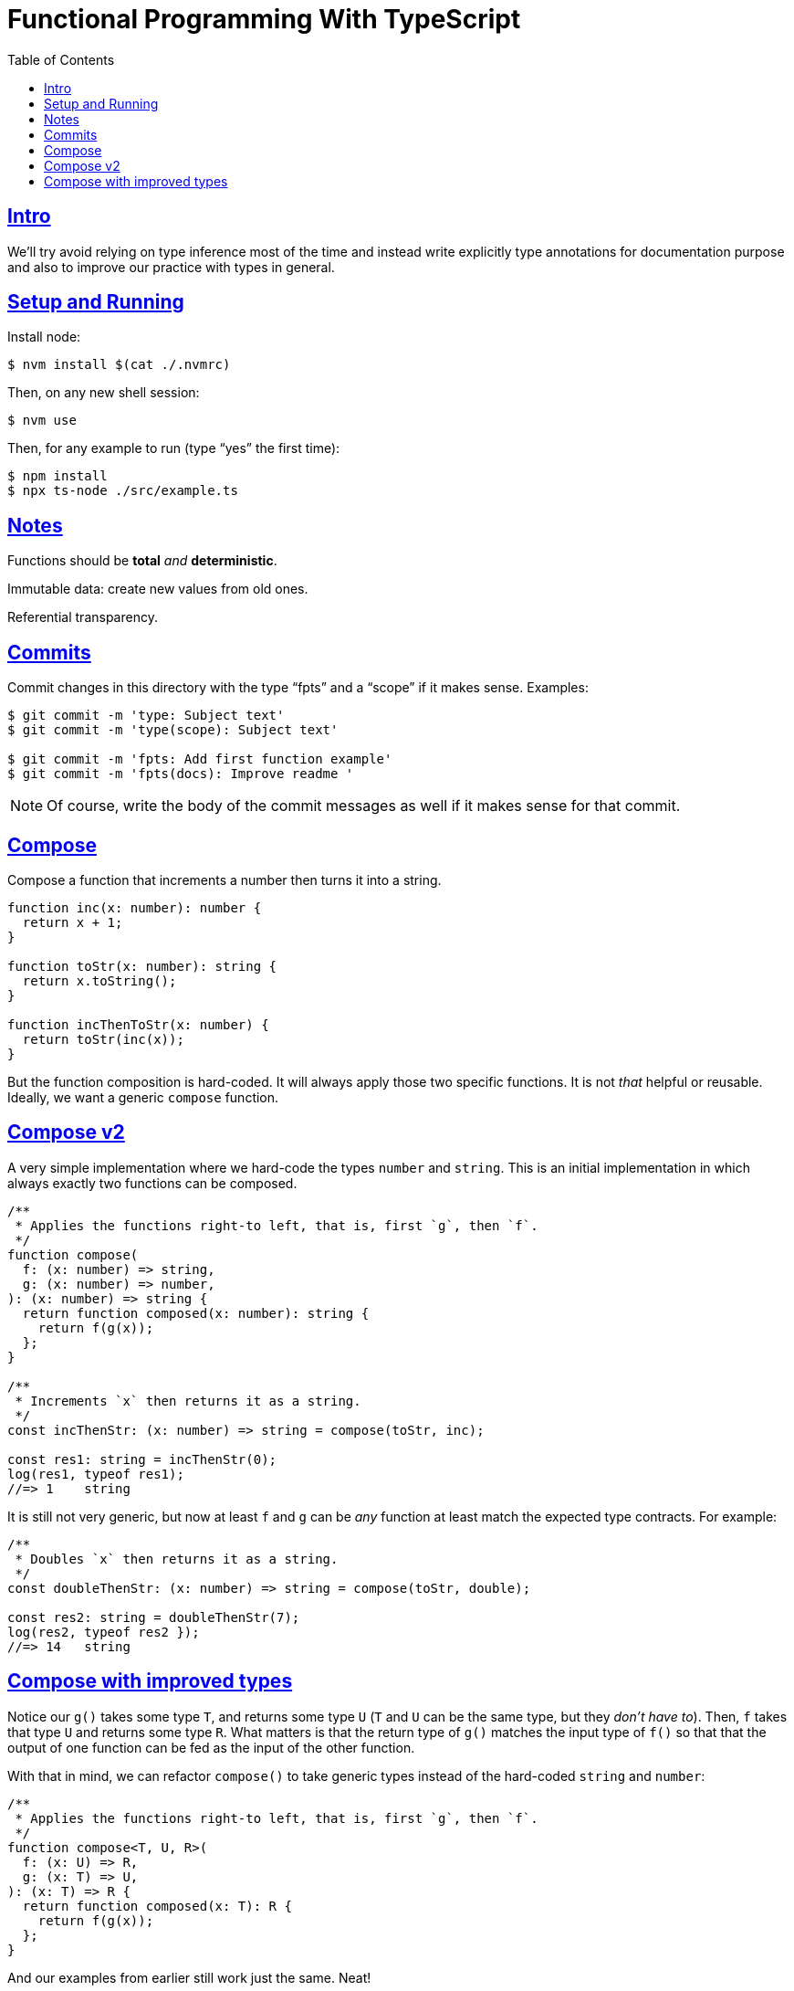 = Functional Programming With TypeScript
:toc: right
:icons: font
:sectlevels: 6
:sectlinks:
:source-highlighter: highlight.js
:imagesdir: __assets
:experimental:

== Intro

We'll try avoid relying on type inference most of the time and instead write explicitly type annotations for documentation purpose and also to improve our practice with types in general.

== Setup and Running

Install node:

[source,shell-session]
----
$ nvm install $(cat ./.nvmrc)
----

Then, on any new shell session:

[source,shell-session]
----
$ nvm use
----

Then, for any example to run (type “yes” the first time):

[source,shell-session]
----
$ npm install
$ npx ts-node ./src/example.ts
----

== Notes

Functions should be *total* _and_ *deterministic*.

Immutable data: create new values from old ones.

Referential transparency.

== Commits

Commit changes in this directory with the type “fpts” and a “scope” if it makes sense. Examples:

[source,shell-session]
----
$ git commit -m 'type: Subject text'
$ git commit -m 'type(scope): Subject text'

$ git commit -m 'fpts: Add first function example'
$ git commit -m 'fpts(docs): Improve readme '
----

[NOTE]
====
Of course, write the body of the commit messages as well if it makes sense for that commit.
====

== Compose

Compose a function that increments a number then turns it into a string.

[source,typescript]
----
function inc(x: number): number {
  return x + 1;
}

function toStr(x: number): string {
  return x.toString();
}

function incThenToStr(x: number) {
  return toStr(inc(x));
}
----

But the function composition is hard-coded.
It will always apply those two specific functions.
It is not _that_ helpful or reusable.
Ideally, we want a generic `compose` function.

== Compose v2

A very simple implementation where we hard-code the types `number` and `string`.
This is an initial implementation in which always exactly two functions can be composed.

[source,typescript]
----
/**
 * Applies the functions right-to left, that is, first `g`, then `f`.
 */
function compose(
  f: (x: number) => string,
  g: (x: number) => number,
): (x: number) => string {
  return function composed(x: number): string {
    return f(g(x));
  };
}

/**
 * Increments `x` then returns it as a string.
 */
const incThenStr: (x: number) => string = compose(toStr, inc);

const res1: string = incThenStr(0);
log(res1, typeof res1);
//=> 1    string
----

It is still not very generic, but now at least `f` and `g` can be _any_ function at least match the expected type contracts.
For example:

[source,typescript]
----
/**
 * Doubles `x` then returns it as a string.
 */
const doubleThenStr: (x: number) => string = compose(toStr, double);

const res2: string = doubleThenStr(7);
log(res2, typeof res2 });
//=> 14   string
----

== Compose with improved types

Notice our `g()` takes some type `T`, and returns some type `U` (`T` and `U` can be the same type, but they _don't have to_).
Then, `f` takes that type `U` and returns some type `R`.
What matters is that the return type of `g()` matches the input type of `f()` so that that the output of one function can be fed as the input of the other function.

With that in mind, we can refactor `compose()` to take generic types instead of the hard-coded `string` and `number`:

[source,typescript]
----
/**
 * Applies the functions right-to left, that is, first `g`, then `f`.
 */
function compose<T, U, R>(
  f: (x: U) => R,
  g: (x: T) => U,
): (x: T) => R {
  return function composed(x: T): R {
    return f(g(x));
  };
}
----

And our examples from earlier still work just the same.
Neat!

// // // // // // // // // // // // // // // // // // // // // // // //
// End of text. Configs from this point on.
//

++++
<style type="text/css">
.hljs-comment {
  font-style: normal;
}
</style>
++++
